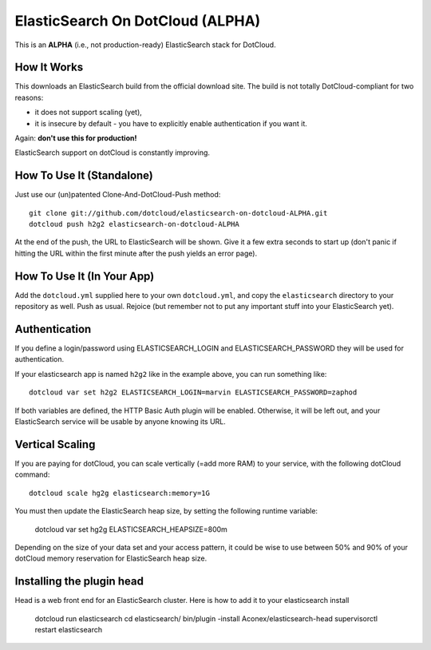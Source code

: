 ElasticSearch On DotCloud (ALPHA)
=================================

This is an **ALPHA** (i.e., not production-ready) ElasticSearch stack
for DotCloud.


How It Works
------------

This downloads an ElasticSearch build from the official download site.
The build is not totally DotCloud-compliant for two reasons:

* it does not support scaling (yet),
* it is insecure by default - you have to explicitly enable authentication
  if you want it.

Again: **don't use this for production!**

ElasticSearch support on dotCloud is constantly improving.


How To Use It (Standalone)
--------------------------

Just use our (un)patented Clone-And-DotCloud-Push method::

  git clone git://github.com/dotcloud/elasticsearch-on-dotcloud-ALPHA.git
  dotcloud push h2g2 elasticsearch-on-dotcloud-ALPHA

At the end of the push, the URL to ElasticSearch will be shown.
Give it a few extra seconds to start up (don't panic if hitting the
URL within the first minute after the push yields an error page).


How To Use It (In Your App)
---------------------------

Add the ``dotcloud.yml`` supplied here to your own ``dotcloud.yml``,
and copy the ``elasticsearch`` directory to your repository as well.
Push as usual. Rejoice (but remember not to put any important stuff into
your ElasticSearch yet).


Authentication
--------------

If you define a login/password using ELASTICSEARCH_LOGIN
and ELASTICSEARCH_PASSWORD they will be used for authentication.

If your elasticsearch app is named ``h2g2`` like in the example above,
you can run something like::

  dotcloud var set h2g2 ELASTICSEARCH_LOGIN=marvin ELASTICSEARCH_PASSWORD=zaphod

If both variables are defined, the HTTP Basic Auth plugin will be enabled.
Otherwise, it will be left out, and your ElasticSearch service will be
usable by anyone knowing its URL.


Vertical Scaling
----------------

If you are paying for dotCloud, you can scale vertically (=add more RAM)
to your service, with the following dotCloud command::

  dotcloud scale hg2g elasticsearch:memory=1G

You must then update the ElasticSearch heap size, by setting the following
runtime variable:

  dotcloud var set hg2g ELASTICSEARCH_HEAPSIZE=800m

Depending on the size of your data set and your access pattern, it could
be wise to use between 50% and 90% of your dotCloud memory reservation for
ElasticSearch heap size.

Installing the plugin head
---------------

Head is a web front end for an ElasticSearch cluster.
Here is how to add it to your elasticsearch install

  dotcloud run elasticsearch
  cd elasticsearch/
  bin/plugin -install Aconex/elasticsearch-head
  supervisorctl restart elasticsearch
